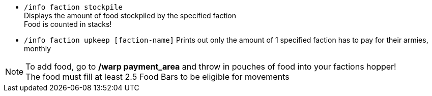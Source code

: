 * `/info faction stockpile` +
Displays the amount of food stockpiled by the specified faction +
Food is counted in stacks!

* `/info faction upkeep [faction-name]`
Prints out only the amount of 1 specified faction has to pay for their armies, monthly

NOTE: To add food, go to **/warp payment_area** and throw in pouches of food into your factions hopper! +
The food must fill at least 2.5 Food Bars to be eligible for movements